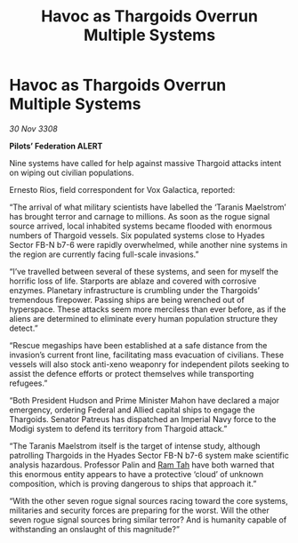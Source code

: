 :PROPERTIES:
:ID:       8cbcc116-515e-4bd1-949e-eef27e29dc44
:END:
#+title: Havoc as Thargoids Overrun Multiple Systems
#+filetags: :Thargoid:galnet:

* Havoc as Thargoids Overrun Multiple Systems

/30 Nov 3308/

*Pilots’ Federation ALERT* 

Nine systems have called for help against massive Thargoid attacks intent on wiping out civilian populations. 

Ernesto Rios, field correspondent for Vox Galactica, reported: 

“The arrival of what military scientists have labelled the ‘Taranis Maelstrom’ has brought terror and carnage to millions. As soon as the rogue signal source arrived, local inhabited systems became flooded with enormous numbers of Thargoid vessels. Six populated systems close to Hyades Sector FB-N b7-6 were rapidly overwhelmed, while another nine systems in the region are currently facing full-scale invasions.” 

“I’ve travelled between several of these systems, and seen for myself the horrific loss of life. Starports are ablaze and covered with corrosive enzymes. Planetary infrastructure is crumbling under the Thargoids’ tremendous firepower. Passing ships are being wrenched out of hyperspace. These attacks seem more merciless than ever before, as if the aliens are determined to eliminate every human population structure they detect.” 

“Rescue megaships have been established at a safe distance from the invasion’s current front line, facilitating mass evacuation of civilians. These vessels will also stock anti-xeno weaponry for independent pilots seeking to assist the defence efforts or protect themselves while transporting refugees.” 

“Both President Hudson and Prime Minister Mahon have declared a major emergency, ordering Federal and Allied capital ships to engage the Thargoids. Senator Patreus has dispatched an Imperial Navy force to the Modigi system to defend its territory from Thargoid attack.” 

“The Taranis Maelstrom itself is the target of intense study, although patrolling Thargoids in the Hyades Sector FB-N b7-6 system make scientific analysis hazardous. Professor Palin and [[id:4551539e-a6b2-4c45-8923-40fb603202b7][Ram Tah]] have both warned that this enormous entity appears to have a protective ‘cloud’ of unknown composition, which is proving dangerous to ships that approach it.” 

“With the other seven rogue signal sources racing toward the core systems, militaries and security forces are preparing for the worst. Will the other seven rogue signal sources bring similar terror? And is humanity capable of withstanding an onslaught of this magnitude?”
